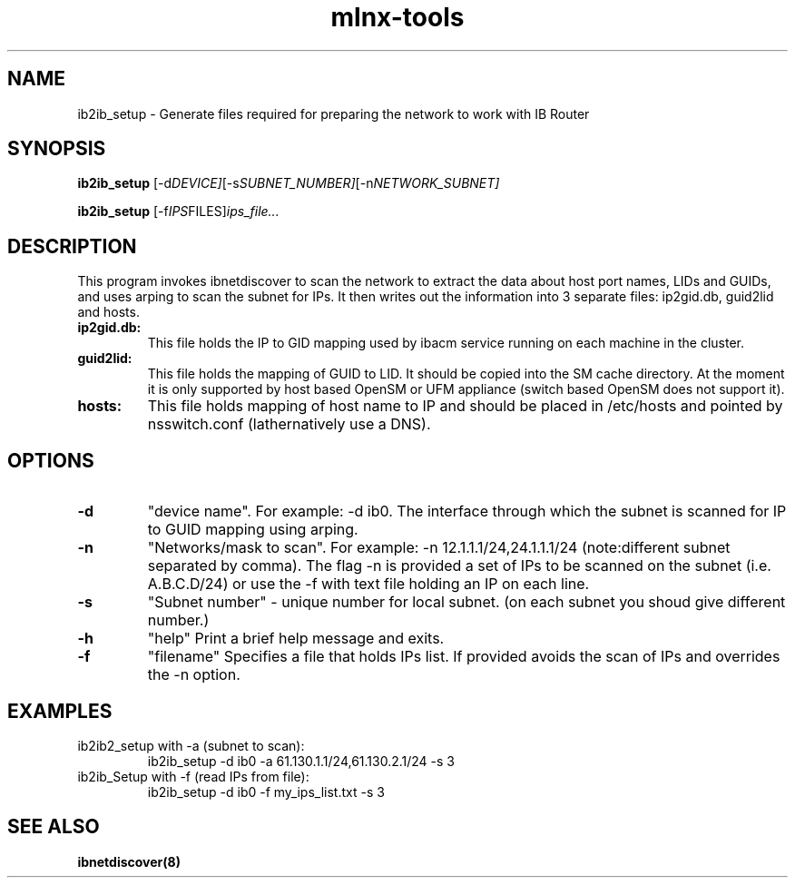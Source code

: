 .\"                                      Hey, EMACS: -*- nroff -*-
.TH mlnx-tools 8 "2021-05-12"
.SH NAME
ib2ib_setup \- Generate files required  for preparing the network to work with IB Router

.SH SYNOPSIS
.B ib2ib_setup
.RI [-d DEVICE] [-s SUBNET_NUMBER] [-n NETWORK_SUBNET]

.B ib2ib_setup
.RI [-f IPS FILES] ips_file...

.SH DESCRIPTION
This  program  invokes ibnetdiscover to scan the network to extract the data about host port names, 
LIDs and GUIDs, and uses arping to scan the subnet for IPs. It then writes out
the information into 3 separate files: ip2gid.db, guid2lid and hosts.

.TP
.B ip2gid.db:
This file holds the IP to GID mapping used by ibacm service running on each machine in the cluster.
.TP
.B guid2lid:
This  file holds the mapping of GUID to LID. It should be copied into the SM cache directory.
At the moment it is only supported by host  based  OpenSM  or  UFM  appliance
(switch based OpenSM does not support it).
.TP
.B hosts:
This file holds mapping of host name to IP and should be placed in /etc/hosts and pointed by nsswitch.conf (lathernatively use a DNS).

.SH OPTIONS

.TP
.B -d
"device name". For example: -d ib0. The interface through which the subnet is scanned for IP to GUID mapping using arping.
.TP
.B -n
"Networks/mask  to  scan".  For  example: -n 12.1.1.1/24,24.1.1.1/24 (note:different subnet separated by comma).  
The flag -n is provided a set of IPs to be scanned on the
subnet (i.e. A.B.C.D/24) or use the -f with text file holding an IP on each line.
.TP
.B -s
"Subnet number" - unique number for local subnet. (on each subnet you shoud give different number.)
.TP
.B -h
"help" Print a brief help message and exits.
.TP
.B -f
"filename" Specifies a file that holds IPs list. If provided avoids the scan of IPs and overrides the -n option.

.SH EXAMPLES

.TP
ib2ib2_setup with -a (subnet to scan):
ib2ib_setup -d ib0 -a 61.130.1.1/24,61.130.2.1/24 -s 3

.TP
ib2ib_Setup with -f (read IPs from file):
ib2ib_setup -d ib0 -f my_ips_list.txt -s 3

.SH SEE ALSO
.BR ibnetdiscover(8)
